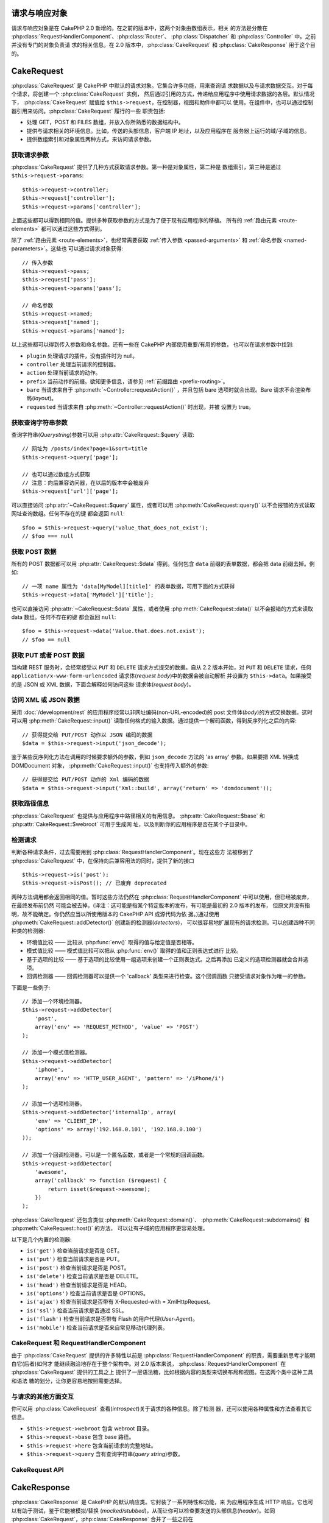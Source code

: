 请求与响应对象
##############

请求与响应对象是在 CakePHP 2.0 新增的。在之前的版本中，这两个对象由数组表示，相关
的方法是分散在 :php:class:`RequestHandlerComponent`、:php:class:`Router`、
:php:class:`Dispatcher` 和 :php:class:`Controller` 中。之前并没有专门的对象负责请
求的相关信息。在 2.0 版本中，:php:class:`CakeRequest` 和 
:php:class:`CakeResponse` 用于这个目的。

.. index:: $this->request
.. _cake-request:

CakeRequest
###########

:php:class:`CakeRequest` 是 CakePHP 中默认的请求对象。它集合许多功能，用来查询请
求数据以及与请求数据交互。对于每个请求，将创建一个 :php:class:`CakeRequest` 实例，
然后通过引用的方式，传递给应用程序中使用请求数据的各层。默认情况下，
:php:class:`CakeRequest` 赋值给 ``$this->request``，在控制器，视图和助件中都可以
使用。在组件中，也可以通过控制器引用来访问。:php:class:`CakeRequest` 履行的一些
职责包括:

* 处理 GET，POST 和 FILES 数组，并放入你所熟悉的数据结构中。
* 提供与请求相关的环境信息。比如，传送的头部信息，客户端 IP 地址，以及应用程序在
  服务器上运行的域/子域的信息。
* 提供数组索引和对象属性两种方式，来访问请求参数。

获取请求参数
============

:php:class:`CakeRequest` 提供了几种方式获取请求参数。第一种是对象属性，第二种是
数组索引，第三种是通过 ``$this->request->params``::

    $this->request->controller;
    $this->request['controller'];
    $this->request->params['controller'];

上面这些都可以得到相同的值。提供多种获取参数的方式是为了便于现有应用程序的移植。
所有的 :ref:`路由元素 <route-elements>` 都可以通过这些方式得到。

除了 :ref:`路由元素 <route-elements>`，也经常需要获取 
:ref:`传入参数 <passed-arguments>` 和 :ref:`命名参数 <named-parameters>`。这些也
可以通过请求对象获得::

    // 传入参数
    $this->request->pass;
    $this->request['pass'];
    $this->request->params['pass'];

    // 命名参数
    $this->request->named;
    $this->request['named'];
    $this->request->params['named'];

以上这些都可以得到传入参数和命名参数。还有一些在 CakePHP 内部使用重要/有用的参数，
也可以在请求参数中找到:

* ``plugin`` 处理请求的插件，没有插件时为 null。
* ``controller`` 处理当前请求的控制器。
* ``action`` 处理当前请求的动作。
* ``prefix`` 当前动作的前缀。欲知更多信息，请参见
  :ref:`前缀路由 <prefix-routing>`。
* ``bare`` 当请求来自于 :php:meth:`~Controller::requestAction()` ，并且包括 bare
  选项时就会出现。Bare 请求不会渲染布局(*layout*)。
* ``requested`` 当请求来自 :php:meth:`~Controller::requestAction()` 时出现，并被
  设置为 true。


获取查询字符串参数
==================

查询字符串(*Querystring*)参数可以用 :php:attr:`CakeRequest::$query` 读取::

    // 网址为 /posts/index?page=1&sort=title
    $this->request->query['page'];

    // 也可以通过数组方式获取
    // 注意：向后兼容访问器，在以后的版本中会被废弃
    $this->request['url']['page'];

可以直接访问 :php:attr:`~CakeRequest::$query` 属性，或者可以用 
:php:meth:`CakeRequest::query()` 以不会报错的方式读取网址查询数组。任何不存在的键
都会返回 ``null``::

    $foo = $this->request->query('value_that_does_not_exist');
    // $foo === null

获取 POST 数据
==============

所有的 POST 数据都可以用 :php:attr:`CakeRequest::$data` 得到。任何包含 ``data`` 
前缀的表单数据，都会把 data 前缀去掉。例如::

    // 一项 name 属性为 'data[MyModel][title]' 的表单数据，可用下面的方式获得
    $this->request->data['MyModel']['title'];

也可以直接访问 :php:attr:`~CakeRequest::$data` 属性，或者使用 
:php:meth:`CakeRequest::data()` 以不会报错的方式来读取 data 数组。任何不存在的键
都会返回 ``null``::

    $foo = $this->request->data('Value.that.does.not.exist');
    // $foo == null

获取 PUT 或者 POST 数据
=======================

.. versionadded:: 2.2

当构建 REST 服务时，会经常接受以 ``PUT`` 和 ``DELETE`` 请求方式提交的数据。自从
2.2 版本开始，对 ``PUT`` 和 ``DELETE`` 请求，任何 
``application/x-www-form-urlencoded`` 请求体(*request body*)中的数据会被自动解析
并设置为 ``$this->data``。如果接受的是 JSON 或 XML 数据，下面会解释如何访问这些
请求体(*request body*)。

访问 XML 或 JSON 数据
=====================

采用 :doc:`/development/rest` 的应用程序经常以非网址编码(non-URL-encoded)的 
post 文件体(*body*)的方式交换数据。这时可以用 :php:meth:`CakeRequest::input()` 
读取任何格式的输入数据。通过提供一个解码函数，得到反序列化之后的内容::

    // 获得提交给 PUT/POST 动作以 JSON 编码的数据
    $data = $this->request->input('json_decode');

鉴于某些反序列化方法在调用的时候要求额外的参数，例如 ``json_decode`` 方法的 
'as array' 参数。如果要把 XML 转换成 DOMDocument 对象，
:php:meth:`CakeRequest::input()` 也支持传入额外的参数::

    // 获得提交给 PUT/POST 动作的 Xml 编码的数据
    $data = $this->request->input('Xml::build', array('return' => 'domdocument'));

获取路径信息
============

:php:class:`CakeRequest` 也提供与应用程序中路径相关的有用信息。
:php:attr:`CakeRequest::$base` 和 :php:attr:`CakeRequest::$webroot` 可用于生成网
址，以及判断你的应用程序是否在某个子目录中。

.. _check-the-request:

检测请求
======================

判断各种请求条件，过去需要用到 :php:class:`RequestHandlerComponent`。现在这些方
法被移到了 :php:class:`CakeRequest` 中，在保持向后兼容用法的同时，提供了新的接口
::

    $this->request->is('post');
    $this->request->isPost(); // 已废弃 deprecated

两种方法调用都会返回相同的值。暂时这些方法仍然在 
:php:class:`RequestHandlerComponent` 中可以使用，但已经被废弃，在最终发布前仍然
可能会被去掉。(译注：这可能是指某个特定版本的发布，有可能是最初的 2.0 版本的发布，
但原文并没有指明，故不能确定。你仍然应当以所使用版本的 CakePHP API 或源代码为依
据。)通过使用 :php:meth:`CakeRequest::addDetector()` 创建新的检测器(*detectors*)，
可以很容易地扩展现有的请求检测。可以创建四种不同种类的检测器:

* 环境值比较 —— 比较从 :php:func:`env()` 取得的值与给定值是否相等。
* 模式值比较 —— 模式值比较可以把从 :php:func:`env()` 取得的值和正则表达式进行
  比较。
* 基于选项的比较 —— 基于选项的比较使用一组选项来创建一个正则表达式。之后再添加
  已定义的选项检测器就会合并选项。
* 回调检测器 —— 回调检测器可以提供一个 'callback' 类型来进行检查。这个回调函数
  只接受请求对象作为唯一的参数。

下面是一些例子::

    // 添加一个环境检测器。
    $this->request->addDetector(
        'post',
        array('env' => 'REQUEST_METHOD', 'value' => 'POST')
    );

    // 添加一个模式值检测器。
    $this->request->addDetector(
        'iphone',
        array('env' => 'HTTP_USER_AGENT', 'pattern' => '/iPhone/i')
    );

    // 添加一个选项检测器。
    $this->request->addDetector('internalIp', array(
        'env' => 'CLIENT_IP',
        'options' => array('192.168.0.101', '192.168.0.100')
    ));

    // 添加一个回调检测器。可以是一个匿名函数，或者是一个常规的回调函数。
    $this->request->addDetector(
        'awesome',
        array('callback' => function ($request) {
            return isset($request->awesome);
        })
    );

:php:class:`CakeRequest` 还包含类似 :php:meth:`CakeRequest::domain()`、
:php:meth:`CakeRequest::subdomains()` 和 :php:meth:`CakeRequest::host()` 的方法，
可以让有子域的应用程序更容易处理。

以下是几个内置的检测器:

* ``is('get')`` 检查当前请求是否是 GET。
* ``is('put')`` 检查当前请求是否是 PUT。
* ``is('post')`` 检查当前请求是否是 POST。
* ``is('delete')`` 检查当前请求是否是 DELETE。
* ``is('head')`` 检查当前请求是否是 HEAD。
* ``is('options')`` 检查当前请求是否是 OPTIONS。
* ``is('ajax')`` 检查当前请求是否带有 X-Requested-with = XmlHttpRequest。
* ``is('ssl')`` 检查当前请求是否通过 SSL。
* ``is('flash')`` 检查当前请求是否带有 Flash 的用户代理(*User-Agent*)。
* ``is('mobile')`` 检查当前请求是否来自常见移动代理列表。


CakeRequest 和 RequestHandlerComponent
======================================

由于 :php:class:`CakeRequest` 提供的许多特性以前是 
:php:class:`RequestHandlerComponent` 的职责，需要重新思考才能明白它(后者)如何才
能继续融洽地存在于整个架构中。对 2.0 版本来说，
:php:class:`RequestHandlerComponent` 在 :php:class:`CakeRequest` 提供的工具之上
提供了一层语法糖，比如根据内容的类型来切换布局和视图。在这两个类中这种工具和语法
糖的划分，让你更容易地按照需要选择。

与请求的其他方面交互
====================

你可以用 :php:class:`CakeRequest` 查看(*introspect*)关于请求的各种信息。除了检测
器，还可以使用各种属性和方法查看其它信息。

* ``$this->request->webroot`` 包含 webroot 目录。
* ``$this->request->base`` 包含 base 路径。
* ``$this->request->here`` 包含当前请求的完整地址。
* ``$this->request->query`` 含有查询字符串(*query string*)参数。


CakeRequest API
===============

.. php:class:: CakeRequest

    CakeRequest 封装了请求参数的处理和查询(*introspection*)。

.. php:method:: domain($tldLength = 1)

    返回应用程序运行的域名。

.. php:method:: subdomains($tldLength = 1)

    以数组的形式返回应用程序运行的子域名。

.. php:method:: host()

    返回应用程序所在的主机名。

.. php:method:: method()

    返回请求所用的 HTTP 方法。

.. php:method:: onlyAllow($methods)

    设置允许的 HTTP 方法，如果不符合就会导致 MethodNotAllowedException。405 响应
    会包括必要的 ``Allow`` 头部信息(*header*)及传入的 HTTP 方法。

    .. versionadded:: 2.3

    .. deprecated:: 2.5
        不要再使用，而是使用 :php:meth:`CakeRequest::allowMethod()`。

.. php:method:: allowMethod($methods)

    设置允许的 HTTP 方法，如果不符合就会导致 MethodNotAllowedException。405 响应
    会包括必要的 ``Allow`` 头部信息(*header*)及传入的 HTTP 方法。

    .. versionadded:: 2.5

.. php:method:: referer($local = false)

    返回请求的引用网址(*referring address*)。

.. php:method:: clientIp($safe = true)

    返回当前访问者的 IP 地址。

.. php:method:: header($name)

    让你获得请求使用的任何 ``HTTP_*`` 头部信息(*header*)::

        $this->request->header('User-Agent');

    会返回当前请求使用的用户代理。

.. php:method:: input($callback, [$options])

    获取请求的输入数据，并可选择使其通过一个解码函数。可有助于与 XML 或 JSON 请
    求体(*request body*)内容交互。给解码函数的其它参数可以作为 input() 的参数传
    入::

        $this->request->input('json_decode');

.. php:method:: data($name)

    提供对象属性(*dot notation*)的表示方法来访问请求数据。可以用来读取和修改请求
    数据，方法调用也可以链接起来::

        // 修改一些请求数据，从而可以放到一些表单字段里面。
        $this->request->data('Post.title', 'New post')
            ->data('Comment.1.author', 'Mark');

        // 也可以读出数据。
        $value = $this->request->data('Post.title');

.. php:method:: query($name)

    提供对象属性(*dot notation*)的表示方法来访问网址查询数据::

        // 网址是 /posts/index?page=1&sort=title
        $value = $this->request->query('page');

    .. versionadded:: 2.3

.. php:method:: is($type)

    检查请求是否符合某种条件。使用内置检测规则，以及任何用 
    :php:meth:`CakeRequest::addDetector()` 方法定义的其它规则。

.. php:method:: addDetector($name, $options)

    添加检测器，供 :php:meth:`CakeRequest::is()` 方法使用。欲知详情请见 
    :ref:`check-the-request`。

.. php:method:: accepts($type = null)

    找出客户端接受哪些种类的内容类型(*content type*)，或者检查客户端是否接受某种
    类型的内容。

    获得所有类型::

        $this->request->accepts();

    检查一种类型::

        $this->request->accepts('application/json');

.. php:staticmethod:: acceptLanguage($language = null)

    或者获取客户端接受的所有语言，或者检查是否接受某种语言。

    获得接受的语言列表::

        CakeRequest::acceptLanguage();

    检查是否接受某种语言::

        CakeRequest::acceptLanguage('es-es');

.. php:method:: param($name)

    安全地读取 ``$request->params`` 中的值。这免去了在使用参数值之前要调用 
    ``isset()`` 或 ``empty()`` 的麻烦。

    .. versionadded:: 2.4


.. php:attr:: data

    POST 数据的数组。你可以用 :php:meth:`CakeRequest::data()` 来读取该属性，而又
    抑制错误通知。

.. php:attr:: query

    查询字符串(*query string*)参数数组。

.. php:attr:: params

    包含路由元素和请求参数的数组。

.. php:attr:: here

    返回当前请求的网址。

.. php:attr:: base

    应用程序的 base 路径，通常是 ``/``，除非应用程序是在一个子目录内。

.. php:attr:: webroot

    当前的 webroot。

.. index:: $this->response

CakeResponse
############

:php:class:`CakeResponse` 是 CakePHP 的默认响应类。它封装了一系列特性和功能，来
为应用程序生成 HTTP 响应。它也可以有助于测试，鉴于它能被模拟/替换
(*mocked/stubbed*)，从而让你可以检查要发送的头部信息(*header*)。如同 
:php:class:`CakeRequest`，:php:class:`CakeResponse` 合并了一些之前在
:php:class:`Controller`、:php:class:`RequestHandlerComponent` 和 
:php:class:`Dispatcher` 中的方法。这些旧方法已经废弃，请使用 
:php:class:`CakeResponse`。

:php:class:`CakeResponse` 提供了一个接口，封装了与响应有关的常见任务，比如:

* 为跳转发送头部信息(*header*)。
* 发送内容类型头部信息。
* 发送任何头部信息。
* 发送响应体(*response body*)。

改变响应类
==========

CakePHP 默认使用 :php:class:`CakeResponse`。:php:class:`CakeResponse` 是灵活透明
的类。如果需要用应用程序中特定的类来重载它，可以在 ``app/webroot/index.php`` 替换 
:php:class:`CakeResponse`。这会使应用程序中的所有控制器都使用 ``CustomResponse``，
而不是 :php:class:`CakeResponse`。也可以在控制器中设置 ``$this->response`` 来替
换响应实例。在测试中替换响应对象是很方便的，因为这样可以禁止与 ``header()`` 交互
的方法。欲知详情，请参看 :ref:`cakeresponse-testing`。

处理内容类型
============

可以用 :php:meth:`CakeResponse::type()` 来控制应用程序响应的内容类型
(*Content-Type*)。如果应用程序需要处理不是 :php:class:`CakeResponse` 内置的内容
类型，也可以用 :php:meth:`CakeResponse::type()` 建立这些类型的映射::

    // 增加 vCard 类型
    $this->response->type(array('vcf' => 'text/v-card'));

    // 设置响应的内容类型(*Content-Type*)为 vcard。
    $this->response->type('vcf');

通常你会在控制器的 :php:meth:`~Controller::beforeFilter()` 回调中映射更多的内容
类型，这样，如果使用 :php:class:`RequestHandlerComponent` 的话，就可以利用它的自
动切换视图的特性。

.. _cake-response-file:

发送文件
========

有时候需要发送文件作为对请求的响应。在 2.3 版本之前，可以用 
:php:class:`MediaView` 来实现。在 2.3 版本中，:php:class:`MediaView` 已被废弃，
不过可以用 :php:meth:`CakeResponse::file()` 来发送文件作为响应::

    public function sendFile($id) {
        $file = $this->Attachment->getFile($id);
        $this->response->file($file['path']);
        // 返回响应对象，阻止控制器渲染视图
        return $this->response;
    }

如上面的例子所示，必须为该方法提供文件路径。如果是 
:php:attr:`CakeResponse::$_mimeTypes` 中列出的已知文件类型，CakePHP 就会发送正确
的内容类型头部信息。可以在调用 :php:meth:`CakeResponse::file()` 之前用
:php:meth:`CakeResponse::type()` 方法添加新类型。

如果需要，也可以通过指定下面的选项来强制文件下载，而不是显示在浏览器中::

    $this->response->file(
        $file['path'],
        array('download' => true, 'name' => 'foo')
    );

把字符串作为文件发送
====================

可以发送不在硬盘上的文件作为响应，比如从字符串动态生成的 PDF 文件或者 ICS 日程::

    public function sendIcs() {
        $icsString = $this->Calendar->generateIcs();
        $this->response->body($icsString);
        $this->response->type('ics');

        //可选择强制文件下载
        $this->response->download('filename_for_download.ics');

        // 返回相应对象，防止控制器试图渲染视图
        return $this->response;
    }

设置头部信息
============

设置头部信息可以使用 :php:meth:`CakeResponse::header()` 方法。它可以用几种不同的
参数配置来调用::

    // 设置单一头部信息
    $this->response->header('Location', 'http://example.com');

    // 设置多个头部信息
    $this->response->header(array(
        'Location' => 'http://example.com',
        'X-Extra' => 'My header'
    ));

    $this->response->header(array(
        'WWW-Authenticate: Negotiate',
        'Content-type: application/pdf'
    ));

多次设置相同的 :php:meth:`~CakeResponse::header()`，会导致覆盖之前的值，就像通常
的 header 函数调用一样。当调用 :php:meth:`CakeResponse::header()` 时，头部信息不
会被发送；它们只是被缓存起来，直到真正地发送响应。

.. versionadded:: 2.4

现在可以用便捷方法 :php:meth:`CakeResponse::location()` 来直接设置或读取重定向位
置头部信息。

与浏览器缓存交互
================

有时候需要使浏览器不要缓存控制器动作的执行结果。
:php:meth:`CakeResponse::disableCache()` 方法就是为此目的::

    public function index() {
        // 做一些事情
        $this->response->disableCache();
    }

.. warning::

    从 SSL 域下载时使用 disableCache()，并试图向 Internet Explorer 发送文件，会
    导致错误。

也可以使用 :php:meth:`CakeResponse::cache()` 方法，告诉客户端要缓存响应::

    public function index() {
        //做一些事情
        $this->response->cache('-1 minute', '+5 days');
    }

上述代码会告诉客户端把响应结果缓存5天，希望能够加快的访问者的体验。
:php:meth:`CakeResponse::cache()` 方法把 ``Last-Modified`` 的值设为传入的第一个
参数。``Expires`` 头部信息和 ``max-age`` 指令会基于第二个参数进行设置。
Cache-Control 的 ``public`` 指令也会被设置。


.. _cake-response-caching:

微调 HTTP 缓存
==============

最好也是最容易的一种加速应用程序的方法是使用 HTTP 缓存。在这种缓存模式下，只需要
设置若干头部信息，比如，修改时间、响应实体标签(*response entity tag*)，等等，来
帮助客户端决定它们是否应当使用响应的缓存拷贝。

你不必编写缓存的逻辑，以及一旦数据更改就使之无效(从而刷新)它。HTTP 使用两种模式，
过期和有效性验证，通常使用起来要更加简单。

除了使用 :php:meth:`CakeResponse::cache()`，也可以使用许多其它方法，来微调 HTTP 
缓存头部信息，从而利用浏览器或反向代理的缓存。

缓存控制(*Cache Control*)头部信息
---------------------------------

.. versionadded:: 2.1

应用于过期模式下，该头部信息包括多个指示，可以改变浏览器或代理使用缓存内容的方式。
一条 ``Cache-Control`` 头部信息可以象这样::

    Cache-Control: private, max-age=3600, must-revalidate

:php:class:`CakeResponse` 类有一些工具方法来帮助你设置这个头部信息，并最终生成一
条合法的 ``Cache-Control`` 头部信息。它们中的第一个是 
:php:meth:`CakeResponse::sharable()` 方法，指示一个响应是否被不同的用户或客户端
共享。这个方法实际控制这个头部信息公有(``public``)或者私有(``private``)的部分。
设置响应为私有，表示它的全部或者部分只适用于单一用户。要利用共享缓存，就必须设置
控制指令为公有。

此方法的第二个参数用于指定缓存的 ``max-age`` (最大年龄)，以秒为单位，这段时间过
后缓存就不认为是最新的了::

    public function view() {
        ...
        // 设置 Cache-Control 为公有、3600秒
        $this->response->sharable(true, 3600);
    }

    public function my_data() {
        ...
        // 设置 Cache-Control 为私有、3600秒
        $this->response->sharable(false, 3600);
    }

:php:class:`CakeResponse` 提供了单独的方法来设置 ``Cache-Control`` 头部信息中的
每一部分。

过期头部信息
---------------------

.. versionadded:: 2.1

可以设置 ``Expires`` 头部信息为一个日期及时间，在这之后响应就被认为不是最新的了。
这个头部信息可以用 :php:meth:`CakeResponse::expires()` 方法来设置::

    public function view() {
        $this->response->expires('+5 days');
    }

这个方法也接受 :php:class:`DateTime` 实例或者任何可以被 :php:class:`DateTime` 解
析的字符串。

Etag 头部信息
---------------

.. versionadded:: 2.1

在 HTTP 中，当内容总是变化时，缓存验证是经常使用的，并要求应用程序只有当缓存不是
最新的时候才生成响应内容。在这个模式下，客户端继续在缓存中保存网页，但并不直接使
用，而是每次询问应用程序资源是否改变。这通常用于静态资源，比如图像和其它资源。

:php:meth:`~CakeResponse::etag()` 方法(叫做实体标签(*entity tag*))是一个字符串，
用来唯一标识被请求的资源，就象文件校验码的作用，从而知道是否与缓存的资源匹配。

要利用这条头部信息，你必须或者手动调用 
:php:meth:`CakeResponse::checkNotModified()` 方法，或者在控制器中引入 
:php:class:`RequestHandlerComponent`::

    public function index() {
        $articles = $this->Article->find('all');
        $this->response->etag($this->Article->generateHash($articles));
        if ($this->response->checkNotModified($this->request)) {
            return $this->response;
        }
        ...
    }

Last Modified 头部信息
------------------------

.. versionadded:: 2.1

在 HTTP 缓存有效性验证模式下，也可以设置 ``Last-Modified`` 头部信息，说明资源最
后改变的日期和时间。设置这个头部信息可以帮助 CakePHP 回答缓存客户端，基于客户端
的缓存，响应是否有变化。

要利用这条头部信息，你必须或者手动调用 
:php:meth:`CakeResponse::checkNotModified()` 方法，或者在控制器中引入 
:php:class:`RequestHandlerComponent`::

    public function view() {
        $article = $this->Article->find('first');
        $this->response->modified($article['Article']['modified']);
        if ($this->response->checkNotModified($this->request)) {
            return $this->response;
        }
        ...
    }

Vary 头部信息
---------------

有些情况下，也许会用同一网址提供不同的内容。这种情况通常是有一个多语言网页，或者
是根据浏览器提供不同的 HTML。在这些情况下，可以使用 ``Vary`` 头部信息::

    $this->response->vary('User-Agent');
    $this->response->vary('Accept-Encoding', 'User-Agent');
    $this->response->vary('Accept-Language');

.. _cakeresponse-testing:

CakeResponse 和测试
===================

也许 :php:class:`CakeResponse` 最大的好处在于，它使得测试控制器和组件更容易了。
与其把方法散布于多个对象之中，现在控制器和组件只调用(*delegate*) 
:php:class:`CakeResponse`，只需要模拟一个对象就可以了。这让你更加接近于单元测试，
也使得测试控制器更容易了::

    public function testSomething() {
        $this->controller->response = $this->getMock('CakeResponse');
        $this->controller->response->expects($this->once())->method('header');
        // ...
    }

另外，可以更容易地从命令行运行测试，因为可以用模拟(*mock*)来避免在命令行界面设置
头部信息时引起的“头部信息已发送(*headers sent*)”的错误。


CakeResponse API
================

.. php:class:: CakeResponse

    CakeResponse 提供了一些有用的方法，来与要发送给客户端的响应交互。

.. php:method:: header($header = null, $value = null)

    可以直接设置一个或多个头部信息，与响应一起发送。

.. php:method:: location($url = null)

    可以直接设置重定向位置头部信息，与响应一起发送::

        // 设置重定向位置
        $this->response->location('http://example.com');

        // 读取当前重定向位置头部信息
        $location = $this->response->location();

    .. versionadded:: 2.4

.. php:method:: charset($charset = null)

    设置响应使用的字符集。

.. php:method:: type($contentType = null)

    设置响应的内容类型(*content type*)。可以使用一个已知内容类型别名，或完整的内
    容类型名称。

.. php:method:: cache($since, $time = '+1 day')

    可以在响应中设置缓存头部信息。

.. php:method:: disableCache()

    设置响应头部信息，禁用客户端缓存。

.. php:method:: sharable($public = null, $time = null)

    设置 ``Cache-Control`` 头部信息为公有(``public``)或私有(``private``)，并可选
    择设置资源的 ``max-age`` 指令。

    .. versionadded:: 2.1

.. php:method:: expires($time = null)

    可以设置过期(``Expires``)头部信息为特定日期。

    .. versionadded:: 2.1

.. php:method:: etag($tag = null, $weak = false)

    设置 ``Etag`` 头部信息，唯一地标识响应资源。

    .. versionadded:: 2.1

.. php:method:: modified($time = null)

    以正确的格式设置 ``Last-Modified`` 头部信息为特定的日期和时间。

    .. versionadded:: 2.1

.. php:method:: checkNotModified(CakeRequest $request)

    比较请求对象的缓存头部信息和响应的缓存头部信息，决定响应是否还是最新的。如果
    是，删除响应内容，发送 `304 Not Modified` 头部信息。

    .. versionadded:: 2.1

.. php:method:: compress()

    为请求开启 gzip 压缩。

.. php:method:: download($filename)

    可以把响应作为附件发送，并设置文件名。

.. php:method:: statusCode($code = null)

    可以设置响应的状态编码。

.. php:method:: body($content = null)

    设置响应的内容体(*body*)。

.. php:method:: send()

    一旦完成了响应的创建，调用 :php:meth:`~CakeResponse::send()` 会发送所有设置
    的头部信息和文件体(*body*)。这是在每次请求的最后由 :php:class:`Dispatcher` 
    自动执行的。

.. php:method:: file($path, $options = array())

    允许设置文件的 ``Content-Disposition`` 头部信息信息，用于显示或下载。

    .. versionadded:: 2.3

.. meta::
    :title lang=zh_CN: Request and Response objects
    :keywords lang=zh_CN: request controller,request parameters,array indexes,purpose index,response objects,domain information,request object,request data,interrogating,params,previous versions,introspection,dispatcher,rout,data structures,arrays,ip address,migration,indexes,cakephp
